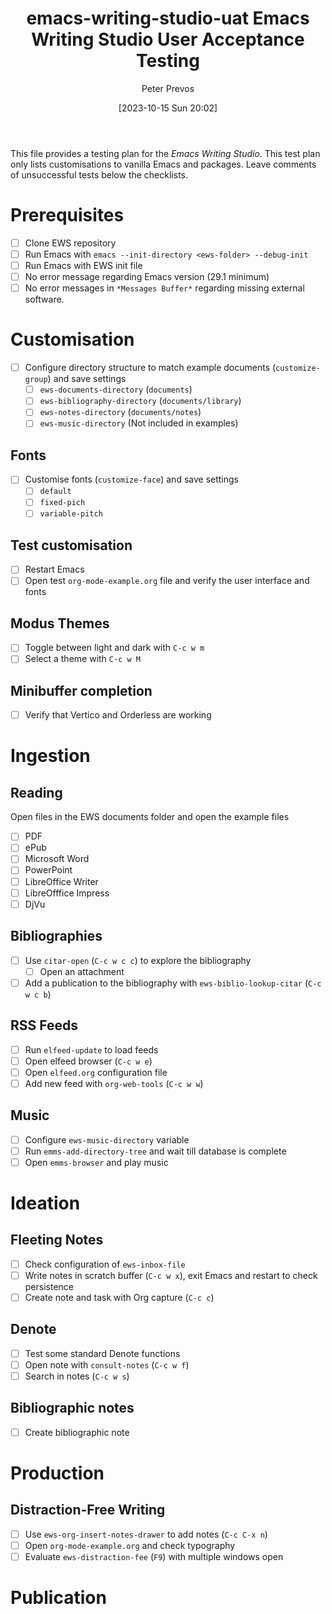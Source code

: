 #+title:      emacs-writing-studio-uat
#+date:       [2023-10-15 Sun 20:02]
#+filetags:   :ews:
#+identifier: 20231015T200227

#+title: Emacs Writing Studio User Acceptance Testing
#+author: Peter Prevos

This file provides a testing plan for the /Emacs Writing Studio/. This test plan only lists customisations to vanilla Emacs and packages. Leave comments of unsuccessful tests below the checklists.

* Prerequisites
- [ ] Clone EWS repository
- [ ] Run Emacs with =emacs --init-directory <ews-folder> --debug-init=
- [ ] Run Emacs with EWS init file
- [ ] No error message regarding Emacs version (29.1 minimum)
- [ ] No error messages in =*Messages Buffer*= regarding missing external software.

* Customisation
- [ ] Configure directory structure to match example documents (~customize-group~) and save settings
  - [ ] ~ews-documents-directory~ (=documents=)
  - [ ] ~ews-bibliography-directory~ (=documents/library=)
  - [ ] ~ews-notes-directory~ (=documents/notes=)
  - [ ] ~ews-music-directory~ (Not included in examples)

** Fonts
- [ ] Customise fonts (~customize-face~) and save settings
  - [ ] =default=
  - [ ] =fixed-pich=
  - [ ] =variable-pitch=

** Test customisation
- [ ] Restart Emacs
- [ ] Open test =org-mode-example.org= file and verify the user interface and fonts

** Modus Themes
- [ ] Toggle between light and dark with =C-c w m=
- [ ] Select a theme with =C-c w M=

** Minibuffer completion
- [ ] Verify that Vertico and Orderless are working

* Ingestion
** Reading
Open files in the EWS documents folder and open the example files
- [ ] PDF
- [ ] ePub
- [ ] Microsoft Word
- [ ] PowerPoint
- [ ] LibreOffice Writer
- [ ] LibreOfffice Impress
- [ ] DjVu

** Bibliographies
- [ ]Use ~citar-open~ (=C-c w c c=) to explore the bibliography
  - [ ] Open an attachment
- [ ] Add a publication to the bibliography with ~ews-biblio-lookup-citar~ (=C-c w c b=)

** RSS Feeds
- [ ] Run =elfeed-update= to load feeds
- [ ] Open elfeed browser (=C-c w e=)
- [ ] Open =elfeed.org= configuration file
- [ ] Add new feed with ~org-web-tools~ (=C-c w w=)

** Music
- [ ] Configure ~ews-music-directory~ variable
- [ ] Run ~emms-add-directory-tree~ and wait till database is complete
- [ ] Open ~emms-browser~ and play music

* Ideation
** Fleeting Notes
- [ ] Check configuration of ~ews-inbox-file~
- [ ] Write notes in scratch buffer (=C-c w x=), exit Emacs and restart to check persistence
- [ ] Create note and task with Org capture (=C-c c=)

** Denote
- [ ] Test some standard Denote functions
- [ ] Open note with ~consult-notes~ (=C-c w f=)
- [ ] Search in notes (=C-c w s=)

** Bibliographic notes
- [ ] Create bibliographic note

* Production
** Distraction-Free Writing
- [ ] Use ~ews-org-insert-notes-drawer~ to add notes (=C-c C-x n=)
- [ ] Open =org-mode-example.org= and check typography
- [ ] Evaluate ~ews-distraction-fee~ (=F9=) with multiple windows open

* Publication
